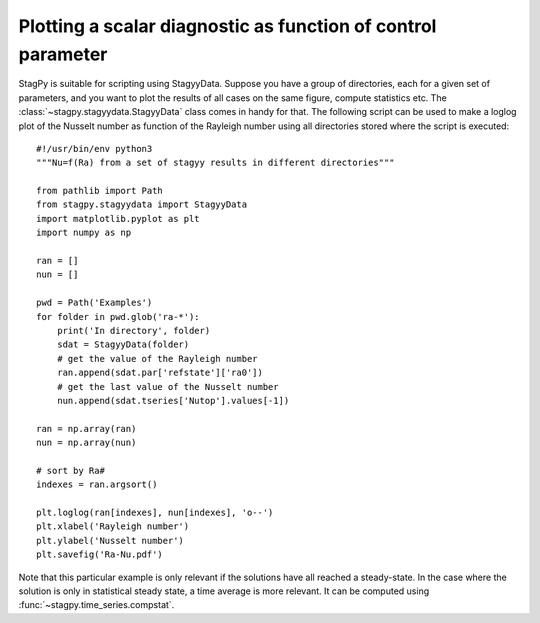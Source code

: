 Plotting a scalar diagnostic as function of control parameter
=============================================================

StagPy is suitable for scripting using StagyyData. Suppose you have a group
of directories, each for a given set of parameters,
and you want to plot the results of all cases on the same figure, compute
statistics etc. The :class:`~stagpy.stagyydata.StagyyData` class comes in handy
for that. The following script can be used to make a loglog plot of the Nusselt
number as function of the Rayleigh number using all directories stored where
the script is executed::

    #!/usr/bin/env python3
    """Nu=f(Ra) from a set of stagyy results in different directories"""

    from pathlib import Path
    from stagpy.stagyydata import StagyyData
    import matplotlib.pyplot as plt
    import numpy as np

    ran = []
    nun = []

    pwd = Path('Examples')
    for folder in pwd.glob('ra-*'):
        print('In directory', folder)
        sdat = StagyyData(folder)
        # get the value of the Rayleigh number
        ran.append(sdat.par['refstate']['ra0'])
        # get the last value of the Nusselt number
        nun.append(sdat.tseries['Nutop'].values[-1])

    ran = np.array(ran)
    nun = np.array(nun)

    # sort by Ra#
    indexes = ran.argsort()

    plt.loglog(ran[indexes], nun[indexes], 'o--')
    plt.xlabel('Rayleigh number')
    plt.ylabel('Nusselt number')
    plt.savefig('Ra-Nu.pdf')

Note that this particular example is only relevant if the solutions
have all reached a steady-state. In the case where the solution is
only in statistical steady state, a time average is more relevant. It
can be computed using :func:`~stagpy.time_series.compstat`.
